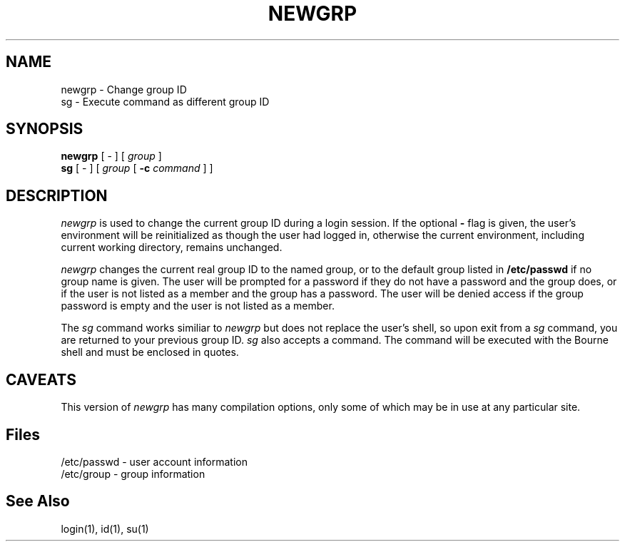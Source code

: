 .\" Copyright 1991, John F. Haugh II
.\" All rights reserved.
.\"
.\" Permission is granted to copy and create derivative works for any
.\" non-commercial purpose, provided this copyright notice is preserved
.\" in all copies of source code, or included in human readable form
.\" and conspicuously displayed on all copies of object code or
.\" distribution media.
.\"
.\"	@(#)newgrp.1	3.2	14:52:37	4/28/92
.\"
.TH NEWGRP 1
.SH NAME
newgrp \- Change group ID
.br
sg \- Execute command as different group ID
.SH SYNOPSIS
.B newgrp
[ - ] [ \fIgroup\fR ]
.br
.B sg
[ - ] [ \fIgroup\fR [ \fB-c\fR \fIcommand\fR ] ]
.SH DESCRIPTION
.I newgrp
is used to change the current group ID during a login session.
If the optional \fB\-\fR flag is given, the user's environment
will be reinitialized as though the user had logged in, otherwise
the current environment, including current working directory,
remains unchanged.
.PP
.I newgrp
changes the current real group ID to the named group, or to
the default group listed in \fB/etc/passwd\fR if no group name
is given.
The user will be prompted for a password if they do not have a
password and the group does, or if the user is not listed as a
member and the group has a password.
The user will be denied access if the group password is empty
and the user is not listed as a member.
.PP
The
.I sg
command works similiar to \fInewgrp\fR but does not replace the
user's shell, so upon exit from a \fIsg\fR command, you are
returned to your previous group ID.
.I sg
also accepts a command.
The command will be executed with the Bourne shell and must be
enclosed in quotes.
.SH CAVEATS
.PP
This version of \fInewgrp\fR has many compilation options,
only some of which may be in use at any particular site.
.SH Files
/etc/passwd \- user account information
.br
/etc/group \- group information
.SH See Also
login(1),
id(1),
su(1)

